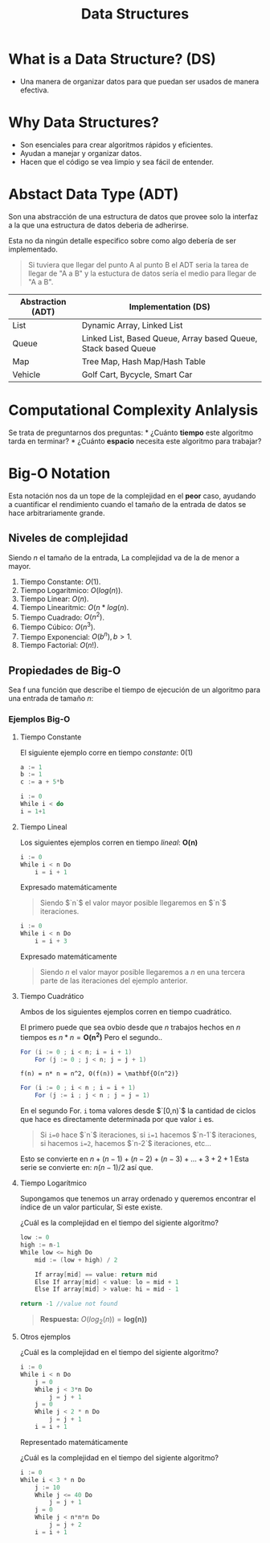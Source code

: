 #+title: Data Structures

* What is a Data Structure? (DS)
- Una manera de organizar datos para que puedan ser usados de manera
  efectiva.

* Why Data Structures?

- Son esenciales para crear algoritmos rápidos y eficientes.
- Ayudan a manejar y organizar datos.
- Hacen que el código se vea limpio y sea fácil de entender.

* Abstact Data Type (ADT)
Son una abstracción de una estructura de datos que provee solo la
interfaz a la que una estructura de datos deberia de adherirse.

Esta no da ningún detalle especifico sobre como algo debería de ser
implementado.

#+begin_quote
  Si tuviera que llegar del punto A al punto B el ADT seria la tarea de
  llegar de "A a B" y la estuctura de datos sería el medio para llegar
  de "A a B".
#+end_quote

| Abstraction (ADT) | Implementation (DS)                                            |
|-------------------+----------------------------------------------------------------|
| List              | Dynamic Array, Linked List                                     |
| Queue             | Linked List, Based Queue, Array based Queue, Stack based Queue |
| Map               | Tree Map, Hash Map/Hash Table                                  |
| Vehicle           | Golf Cart, Bycycle, Smart Car                                  |

* Computational Complexity Anlalysis
Se trata de preguntarnos dos preguntas: * ¿Cuánto *tiempo* este
algoritmo tarda en terminar? * ¿Cuánto *espacio* necesita este algoritmo
para trabajar?

* Big-O Notation
Esta notación nos da un tope de la complejidad en el *peor* caso,
ayudando a cuantificar el rendimiento cuando el tamaño de la entrada de
datos se hace arbitrariamente grande.
** Niveles de complejidad
Siendo $n$ el tamaño de la entrada, La complejidad va de la de menor a mayor.
1. Tiempo Constante: $O(1)$.
2. Tiempo Logarítmico: $O(log(n))$.
3. Tiempo Linear: $O(n)$.
4. Tiempo Linearitmic: $O(n*log(n)$.
5. Tiempo Cuadrado: $O(n^2)$.
6. Tiempo Cúbico: $O(n^3)$.
7. Tiempo Exponencial: $O(b^n),b>1$.
8. Tiempo Factorial: $O(n!)$.

**  Propiedades de Big-O

\begin{aligned}
    O(n+c)&= \mathbf{O(n)} \\
    O(cn)&= \mathbf{O(n)}, c>0
\end{aligned}

Sea f una función que describe el tiempo de ejecución de un algoritmo
para una entrada de tamaño $n$:

\begin{math}
  f(n) = 7log(n)^3 + 15n^2 + 2n^3 + 8 \\
  O(f(n)) = \mathbf{O(n^3)}
\end{math}

*** Ejemplos Big-O
**** Tiempo Constante

El siguiente ejemplo corre en tiempo /constante/: $0(1)$

#+begin_src java
  a := 1      
  b := 1      
  c := a + 5*b    
#+end_src

#+begin_src java
  i := 0
  While i < do
  i = 1+1 
#+end_src

**** Tiempo Lineal
Los siguientes ejemplos corren en tiempo /lineal/: $\mathbf{O(n)}$

#+begin_src java
  i := 0
  While i < n Do
      i = i + 1
#+end_src

Expresado matemáticamente

\begin{aligned}
    f(n) &= n \\
    O(f(n)) &= \mathbf{O(n)}
\end{aligned}

#+begin_quote
  Siendo $`n`$ el valor mayor posible llegaremos en $`n`$ iteraciones.
#+end_quote

#+begin_src java
  i := 0
  While i < n Do
      i = i + 3
#+end_src

Expresado matemáticamente

\begin{aligned}
    f(n) &= n/3     \\
    O(f(n)) &= \mathbf{O(n)}
\end{aligned}

#+begin_quote
  Siendo $n$ el valor mayor posible llegaremos a $n$ en una tercera
  parte de las iteraciones del ejemplo anterior.
#+end_quote

**** Tiempo Cuadrático
Ambos de los siguientes ejemplos corren en tiempo cuadrático.

El primero puede que sea ovbio desde que $n$ trabajos hechos en $n$
tiempos es $n*n = \mathbf{O(n^2)}$ Pero el segundo..

#+begin_src java
  For (i := 0 ; i < n; i = i + 1)
      For (j := 0 ; j < n; j = j + 1)
#+end_src

#+begin_example
  f(n) = n* n = n^2, O(f(n)) = \mathbf{O(n^2)}
#+end_example

#+begin_src java
  For (i := 0 ; i < n ; i = i + 1)
      For (j := i ; j < n ; j = j = 1) 
#+end_src

En el segundo For. =i= toma valores desde $`[0,n)`$ la cantidad de
ciclos que hace es directamente determinada por que valor =i= es.

#+begin_quote
  Si =i=0= hace $`n`$ iteraciones, si =i=1= hacemos $`n-1`$ iteraciones,
  si hacemos =i=2=, hacemos $`n-2`$ iteraciones, etc...
#+end_quote

Esto se convierte en $n + (n-1) + (n-2) + (n-3) + \dots + 3 + 2 + 1$
Esta serie se convierte en: $n(n-1)/2$ así que.

\begin{math}
O(n(n+1)/2) = O(n^2/2 + n/2) = \mathbf{O(n²)}
\end{math}

**** Tiempo Logarítmico
Supongamos que tenemos un array ordenado y queremos encontrar el índice
de un valor particular, Si este existe.

¿Cuál es la complejidad en el tiempo del sigiente algoritmo?

#+begin_src java
  low := 0 
  high := n-1 
  While low <= high Do
      mid := (low + high) / 2

      If array[mid] == value: return mid
      Else If array[mid] < value: lo = mid + 1
      Else If array[mid] > value: hi = mid - 1

  return -1 //value not found
#+end_src

#+begin_quote
  *Respuesta:* $O(log_2(n)) = \mathbf{log(n))}$
#+end_quote


**** Otros ejemplos

¿Cuál es la complejidad en el tiempo del sigiente algoritmo?

#+begin_src java
  i := 0
  While i < n Do
      j = 0
      While j < 3*n Do
          j = j + 1
      j = 0 
      While j < 2 * n Do
          j = j + 1
      i = i + 1
#+end_src

Representado matemáticamente

  \begin{aligned}
      f(n) &= n \cdot (3n + 2n) = 5n^2 \\
      O(f(n)) &= \mathbf{O(n^2)}
  \end{aligned}

¿Cuál es la complejidad en el tiempo del sigiente algoritmo?

#+begin_src java
  i := 0
  While i < 3 * n Do
      j := 10
      While j <= 40 Do
          j = j + 1
      j = 0
      While j < n*n*n Do
          j = j + 2
      i = i + 1
#+end_src

\begin{math}
    f(n) = 3n \cdot (40 + n^3 / 2) = 3n/40 + 3n^4/2 \\
    O(f(n)) = \mathbf{O(n^4)}
\end{math}
